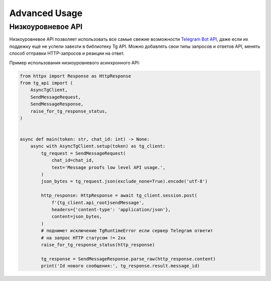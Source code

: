 Advanced Usage
==============

Низкоуровневое API
------------------

Низкоуровневое API позволяет использовать все самые свежие возможности
`Telegram Bot API <https://core.telegram.org/bots/api>`__, даже если их
поддежку ещё не успели завезти в библиотеку Tg API. Можно добавлять свои
типы запросов и ответов API, менять способ отправки HTTP-запросов и
реакции на ответ.

Пример использования низкоуровневого асинхронного API:

.. code:: py

   from httpx import Response as HttpResponse
   from tg_api import (
       AsyncTgClient,
       SendMessageRequest,
       SendMessageResponse,
       raise_for_tg_response_status,
   )


   async def main(token: str, chat_id: int) -> None:
       async with AsyncTgClient.setup(token) as tg_client:
           tg_request = SendMessageRequest(
               chat_id=chat_id,
               text='Message proofs low level API usage.',
           )
           json_bytes = tg_request.json(exclude_none=True).encode('utf-8')

           http_response: HttpResponse = await tg_client.session.post(
               f'{tg_client.api_root}sendMessage',
               headers={'content-type': 'application/json'},
               content=json_bytes,
           )
           # поднимет исключение TgRuntimeError если сервер Telegram ответит
           # на запрос HTTP статусом != 2xx
           raise_for_tg_response_status(http_response)

           tg_response = SendMessageResponse.parse_raw(http_response.content)
           print('Id нового сообщения:', tg_response.result.message_id)
